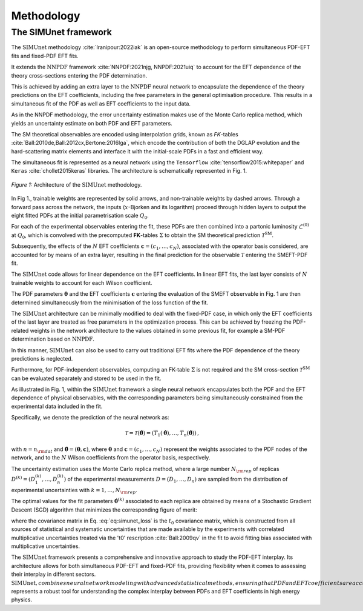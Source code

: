 ===================================
**Methodology**
===================================

The SIMUnet framework
---------------------

The :math:`\text{SIMUnet}` methodology :cite:`Iranipour:2022iak` is an open-source methodology to perform simultaneous PDF-EFT fits and fixed-PDF EFT fits. 

It extends the :math:`\text{NNPDF}` framework :cite:`NNPDF:2021njg, NNPDF:2021uiq` to account for the EFT dependence of the theory cross-sections entering the PDF determination.

This is achieved by adding an extra layer to the :math:`\text{NNPDF}` neural network to encapsulate the dependence of the theory predictions on the EFT coefficients, including the free parameters in the general optimisation procedure. This results in a simultaneous fit of the PDF as well as EFT coefficients to the input data.

As in the NNPDF methodology, the error uncertainty estimation makes use of the Monte Carlo replica method, which yields an uncertainty estimate on both PDF and EFT parameters.

The SM theoretical observables are encoded using interpolation grids, known as *FK*-tables :cite:`Ball:2010de,Ball:2012cx,Bertone:2016lga`, which encode the contribution of both the DGLAP evolution and the hard-scattering matrix elements and interface it with the initial-scale PDFs in a fast and efficient way.

The simultaneous fit is represented as a neural network using the
``Tensorflow`` :cite:`tensorflow2015:whitepaper` and
``Keras`` :cite:`chollet2015keras` libraries. The architecture is
schematically represented in Fig. 1.

.. figure:: images/simunet_figure.png
    :width: 100%
    :class: align-center
    :figwidth: 100%
    :figclass: align-center

    *Figure 1:*
    Architecture of the :math:`\text{SIMUnet}` methodology.

In Fig 1., trainable weights are represented by solid arrows, and
non-trainable weights by dashed arrows. Through a
forward pass across the network, the inputs (:math:`x`-Bjorken and its logarithm) proceed through
hidden layers to output the eight fitted PDFs at
the initial parametrisation scale :math:`Q_0`.

For each of the experimental observables entering the fit, these
PDFs are then combined into a partonic luminosity :math:`\mathcal{L}^{(0)}` at :math:`Q_0`,
which is convolved with the precomputed **FK**-tables :math:`\Sigma` to obtain the SM
theoretical prediction :math:`\mathcal{T}^\text{SM}`.

Subsequently, the effects of the :math:`N` EFT coefficients :math:`\boldsymbol{c}=(c_1,\ldots,c_N)`,
associated with the operator basis considered,
are accounted for by means of an extra layer, resulting in the
final prediction for the observable :math:`\mathcal{T}` entering the SMEFT-PDF fit.

The :math:`\text{SIMUnet}` code allows for linear dependence on the EFT
coefficients. In linear EFT fits, the last layer consists of :math:`N` trainable
weights to account for each Wilson coefficient.

The PDF parameters :math:`\boldsymbol{\theta}`
and the EFT coefficients :math:`\boldsymbol{c}` entering the evaluation
of the SMEFT observable in Fig. 1 are then determined
simultaneously from the minimisation of the loss function of the fit.

The :math:`\text{SIMUnet}` architecture can be minimally modified
to deal with the fixed-PDF case, in which only the EFT coefficients of the last layer
are treated as free parameters in the optimization process. This can be achieved
by freezing the PDF-related weights in the network architecture to the values obtained in some previous fit, for example a SM-PDF
determination based on :math:`\text{NNPDF}`.

In this manner, :math:`\text{SIMUnet}` can also be used to carry out traditional EFT fits where the
PDF dependence of the theory predictions is neglected.

Furthermore,
for PDF-independent observables, computing an FK-table :math:`\Sigma` is not required
and the SM cross-section :math:`\mathcal{T}^\text{SM}` can be evaluated separately
and stored to be used in the fit.

As illustrated in Fig. 1, within
the :math:`\text{SIMUnet}` framework a single neural network
encapsulates both the PDF and the EFT dependence of physical observables,
with the corresponding parameters being simultaneously constrained from the experimental
data included in the fit.

Specifically, we denote the prediction of the neural network as:

.. math::

   \mathcal{T} = \mathcal{T}(\boldsymbol{\hat\theta})= \left( T_1(\boldsymbol{\hat\theta}),\ldots, T_n(\boldsymbol{\hat\theta}) \right) \, ,

with :math:`n=n_{\rm dat}` and 
:math:`\boldsymbol{\hat{\theta}} = (\boldsymbol{\theta}, \boldsymbol{c})`, where :math:`\boldsymbol{\theta}` and :math:`\boldsymbol{c}=(c_1, \ldots, c_N)` represent
the weights associated to the PDF nodes
of the network, and to the :math:`N` Wilson coefficients from
the operator basis, respectively.

The uncertainty estimation uses the Monte Carlo replica method, where a large number :math:`N_{\rm rep}`
of replicas :math:`D^{(k)} = \left( D_1^{(k)}, \ldots, D_n^{(k)} \right)`
of the experimental measurements :math:`D = \left( D_1, \ldots, D_n \right)` are sampled from the
distribution of experimental uncertainties with :math:`k = 1, \ldots, N_{\rm rep}`.

The optimal values for the fit parameters :math:`\boldsymbol{\hat{\theta}}^{(k)}` associated
to each replica are obtained by means of a Stochastic Gradient Descent (SGD) algorithm
that minimizes the corresponding figure of merit:

.. math::
   :label: eq:simunet_loss

   E_{\rm tot}^{(k)} \left( \boldsymbol{\hat{\theta}} \right) = \frac{1}{n_{\rm dat}}\sum_{i,j=1}^{n_{\rm dat}} \left( D_i^{(k)} - T_i(\boldsymbol{\hat\theta}) \right) \left( {\rm cov}_{t^0}^{-1} \right)_{ij}
   \left( D_j^{(k)} - T_j(\boldsymbol{\hat\theta}) \right) \, ,

where the covariance matrix in Eq. :eq:`eq:simunet_loss`
is the :math:`t_0` covariance matrix, which is constructed from all sources of statistical and
systematic uncertainties that are made available by the experiments
with correlated multiplicative uncertainties treated via the 't0' rescription :cite:`Ball:2009qv`
in the fit to avoid fitting bias associated with multiplicative uncertainties.

The :math:`\text{SIMUnet}` framework presents a comprehensive and innovative approach to study the PDF-EFT interplay.
Its architecture allows for both simultaneous PDF-EFT and fixed-PDF fits, providing flexibility when it comes to assessing their interplay in different sectors.
:math:`\text{SIMUnet}, combines neural network modeling with advanced statistical methods,
ensuring that PDF and EFT coefficients are accurately constrained by experimental data. Additionally, it allows the user to assess if signals of new physics can
be absorbed by the PDFs. In this way, :math:`\text{SIMUnet}` represents a robust tool for understanding the complex interplay between PDFs and EFT coefficients in high energy physics.
